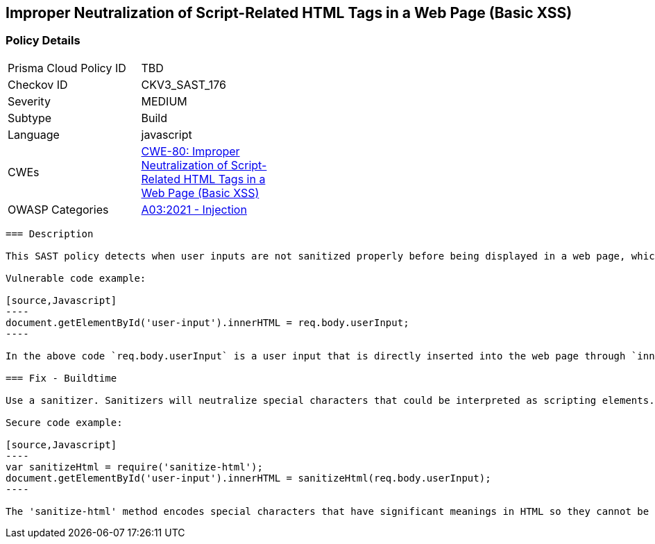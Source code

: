 
== Improper Neutralization of Script-Related HTML Tags in a Web Page (Basic XSS)

=== Policy Details

[width=45%]
[cols="1,1"]
|=== 
|Prisma Cloud Policy ID 
| TBD

|Checkov ID 
|CKV3_SAST_176

|Severity
|MEDIUM

|Subtype
|Build

|Language
|javascript

|CWEs
|https://cwe.mitre.org/data/definitions/80.html[CWE-80: Improper Neutralization of Script-Related HTML Tags in a Web Page (Basic XSS)]

|OWASP Categories
|https://owasp.org/Top10/A03_2021-Injection/[A03:2021 - Injection]

|=== 

```
=== Description

This SAST policy detects when user inputs are not sanitized properly before being displayed in a web page, which may potentially lead to cross-site scripting (XSS) attacks. Specifically, this policy targets cases when special characters are not properly neutralized in Javascript. Some problematic code examples are using `prompt()`, `document.getElementById()`, `document.getElementsByClassName()`, and `document.querySelector()` without sanitization.

Vulnerable code example:

[source,Javascript]
----
document.getElementById('user-input').innerHTML = req.body.userInput;
----

In the above code `req.body.userInput` is a user input that is directly inserted into the web page through `innerHTML` without any sanitization. If a user inserts a malicious script as input, it will lead to an XSS attack.

=== Fix - Buildtime

Use a sanitizer. Sanitizers will neutralize special characters that could be interpreted as scripting elements. Libraries like 'sanitize-html', 'xss-filters' and 'dompurify' have methods to sanitize HTML inputs.

Secure code example:

[source,Javascript]
----
var sanitizeHtml = require('sanitize-html');
document.getElementById('user-input').innerHTML = sanitizeHtml(req.body.userInput);
----

The 'sanitize-html' method encodes special characters that have significant meanings in HTML so they cannot be interpreted as scripting elements. This way, even if the user provides a malicious script as input, it will not result in an XSS attack.
```
    